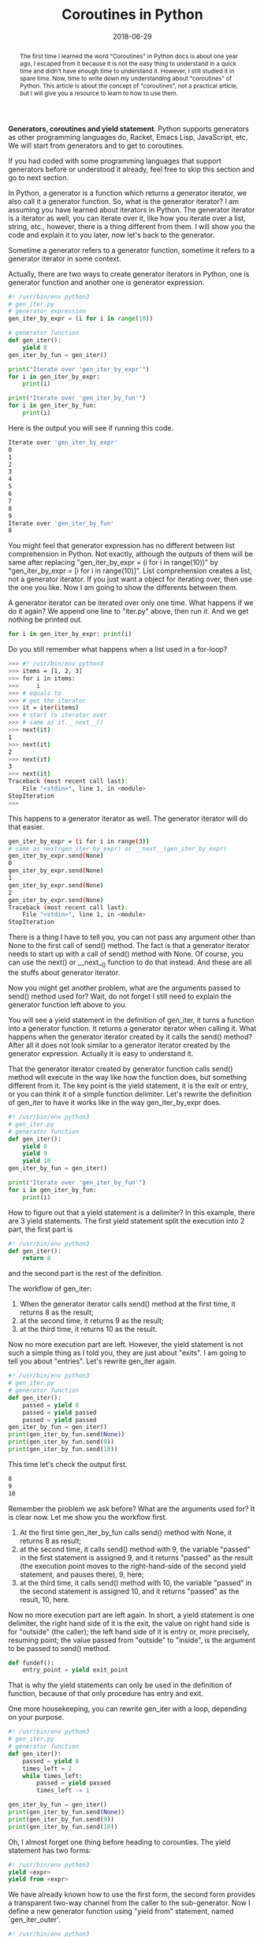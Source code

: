 #+title: Coroutines in Python
#+date: 2018-06-29
#+index: Coroutines in Python
#+OPTIONS: ^:nil
#+tags: Python
#+begin_abstract
The first time I learned the word "Coroutines" in Python docs is about one year ago, I escaped from it
because it is not the easy thing to understand in a quick time and didn't have enough time to understand
it. However, I still studied it in spare time. Now, time to write down my understanding about "coroutines"
of Python. This article is about the concept of "coroutines", not a practical article, but I will give
you a resource to learn to how to use them.
#+end_abstract

*Generators, coroutines and yield statement*. Python supports generators as other programming languages
do, Racket, Emacs Lisp, JavaScript, etc. We will start from generators and to get to coroutines.

If you had coded with some programming languages that support generators before or understood it already,
feel free to skip this section and go to next section.

In Python, a generator is a function which returns a generator iterator, we also call it a generator function. So, what is
the generator iterator? I am assuming you have learned about iterators in Python. The generator iterator is a iterator as
well, you can iterate over it, like how you iterate over a list, string, etc., however, there is a thing different from
them. I will show you the code and explain it to you later, now let's back to the generator.

Sometime a generator refers to a generator function, sometime it refers to a generator iterator in some context.

Actually, there are two ways to create generator iterators in Python, one is generator function and another
one is generator expression.

#+begin_src python
#! /usr/bin/env python3
# gen_iter.py
# generator expression
gen_iter_by_expr = (i for i in range(10))

# generator function
def gen_iter():
    yield 8
gen_iter_by_fun = gen_iter()

print("Iterate over 'gen_iter_by_expr'")
for i in gen_iter_by_expr:
    print(i)

print("Iterate over 'gen_iter_by_fun'")
for i in gen_iter_by_fun:
    print(i)
#+end_src

Here is the output you will see if running this code.
#+begin_src sh
Iterate over 'gen_iter_by_expr'
0
1
2
3
4
5
6
7
8
9
Iterate over 'gen_iter_by_fun'
8
#+end_src

You might feel that generator expression has no different between list comprehension in Python. Not exactly,
although the outputs of them will be same after replacing "gen_iter_by_expr = (i for i in range(10))" by
"gen_iter_by_expr = [i for i in range(10)]". List comprehension creates a list, not a generator iterator. If
you just want a object for iterating over, then use the one you like. Now I am going to show the differents
between them.

A generator iterator can be iterated over only one time. What happens if we do it again? We append one line
to "iter.py" above, then run it. And we get nothing be printed out.
#+begin_src python
for i in gen_iter_by_expr: print(i)
#+end_src

Do you still remember what happens when a list used in a for-loop?
#+begin_src sh
>>> #! /usr/bin/env python3
>>> items = [1, 2, 3]
>>> for i in items:
>>>     i
>>> # equals to
>>> # get the iterator
>>> it = iter(items)
>>> # start to iterator over
>>> # same as it.__next__()
>>> next(it)
1
>>> next(it)
2
>>> next(it)
3
>>> next(it)
Traceback (most recent call last):
    File "<stdin>", line 1, in <module>
StopIteration
>>>
#+end_src

This happens to a generator iterator as well. The generator iterator will do that easier.
#+begin_src sh
gen_iter_by_expr = (i for i in range(3))
# same as next(gen_iter_by_expr) or __next__(gen_iter_by_expr)
gen_iter_by_expr.send(None)
0
gen_iter_by_expr.send(None)
1
gen_iter_by_expr.send(None)
2
gen_iter_by_expr.send(None)
Traceback (most recent call last):
    File "<stdin>", line 1, in <module>
StopIteration
#+end_src

There is a thing I have to tell you, you can not pass any argument other than None to the first call
of send() method. The fact is that a generator iterator needs to start up with a call of send() method with
None. Of course, you can use the next() or __next__() function to do that instead. And these are all the
stuffs about generator iterator.

Now you might get another problem, what are the arguments passed to send() method used for? Wait, do
not forget I still need to explain the generator function left above to you.

You will see a yield statement in the definition of gen_iter, it turns a function into a generator function.
It returns a generator iterator when calling it. What happens when the generator iterator created by it
calls the send() method? After all it does not look similar to a generator iterator created by the generator
expression. Actually it is easy to understand it.

That the generator iterator created by generator function calls send() method will execute in the way like how the
function does, but something different from it. The key point is the yield statement, it is the exit or entry,
or you can think it of a simple function delimiter. Let's rewrite the definition of gen_iter to have it
works like in the way gen_iter_by_expr does.

#+begin_src python
#! /usr/bin/env python3
# gen_iter.py
# generator function
def gen_iter():
    yield 8
    yield 9
    yield 10
gen_iter_by_fun = gen_iter()

print("Iterate over 'gen_iter_by_fun'")
for i in gen_iter_by_fun:
    print(i)
#+end_src

How to figure out that a yield statement is a delimiter? In this example, there are 3 yield statements.
The first yield statement split the execution into 2 part, the first part is
#+begin_src python
#! /usr/bin/env python3
def gen_iter():
    return 8
#+end_src
and the second part is the rest of the definition.

The workflow of gen_iter:

1. When the generator iterator calls send() method at the first time, it returns 8 as the result;
2. at the second time, it returns 9 as the result;
3. at the third time, it returns 10 as the result.

Now no more execution part are left. However, the yield statement is not such a simple thing as
I told you, they are just about "exits". I am going to tell you about "entries". Let's rewrite
gen_iter again.

#+begin_src python
#! /usr/bin/env python3
# gen_iter.py
# generator function
def gen_iter():
    passed = yield 8
    passed = yield passed
    passed = yield passed
gen_iter_by_fun = gen_iter()
print(gen_iter_by_fun.send(None))
print(gen_iter_by_fun.send(9))
print(gen_iter_by_fun.send(10))
#+end_src

This time let's check the output first.
#+begin_src sh
8
9
10
#+end_src

Remember the problem we ask before? What are the arguments used for? It is clear now. Let me show you
the workflow first.

1. At the first time gen_iter_by_fun calls send() method with None, it returns 8 as result;
2. at the second time, it calls send() method with 9, the variable "passed" in the first statement is assigned 9, and it returns "passed" as the result (the execution point moves to the right-hand-side of the second yield statement, and pauses there), 9, here;
3. at the third time, it calls send() method with 10, the variable "passed" in the second statement is assigned 10, and it returns "passed" as the result, 10, here.

Now no more execution part are left again. In short, a yield statement is one delimiter, the right hand
side of it is the exit, the value on right hand side is for "outside" (the caller); the left hand side of
it is entry or, more precisely, resuming point; the value passed from "outside" to "inside", is the argument
to be passed to send() method.

#+begin_src python
def fundef():
    entry_point = yield exit_point
#+end_src
That is why the yield statements can only be used in the definition of function, because of that only
procedure has entry and exit.

One more housekeeping, you can rewrite gen_iter with a loop, depending on your purpose.
#+begin_src python
#! /usr/bin/env python3
# gen_iter.py
# generator function
def gen_iter():
    passed = yield 8
    times_left = 2
    while times_left:
        passed = yield passed
        times_left -= 1

gen_iter_by_fun = gen_iter()
print(gen_iter_by_fun.send(None))
print(gen_iter_by_fun.send(9))
print(gen_iter_by_fun.send(10))
#+end_src

Oh, I almost forget one thing before heading to corounties. The yield statement has two forms:

#+begin_src python
#! /usr/bin/env python3
yield <expr>
yield from <expr>
#+end_src

We have already known how to use the first form, the second form provides a transparent two-way channel
from the caller to the sub-generator. Now I define a new generator function using "yield from" statement,
named `gen_iter_outer'.
#+begin_src python
#! /usr/bin/env python3
def gen_iter_outer(g):
    yield from g

g = gen_iter_outer(gen_iter())
print(g.send(None))
print(g.send(6))
print(g.send(4))
# If call one more time, then it will raise a StopIteration
#+end_src

The output here. It has same behavior as the generator iterator created by gen_iter().
#+begin_src python
8
6
4
#+end_src


`gen_iter_outer' function accepts a generator iterator as the input and returns another generator iterator
as output, the input is the so-called sub-generator, the output is the caller. It is interesting that
when the caller calls send(6), the 6 is passed to the sub-generator. This is the meaning of "a transparent
two-way channel from the caller to the sub-generator". And one more thing, a caller cloud have more than
one sub-generator.

#+begin_src python
#! /usr/bin/env python3
def count_to_ten():
    print("Start from 1")
    yield from (i for i in range(1, 6))
    print()
    print("Five numbers left")
    yield from (i for i in range(6, 11))

for i in count_to_ten():
    print(i)
#+end_src

Here is the output.
#+begin_src sh
Start from 1
1
2
3
4
5

Five numbers left
6
7
8
9
10
#+end_src

And I am not going to explain why we need yield from here. Here is [[https://stackoverflow.com/questions/9708902/in-practice-what-are-the-main-uses-for-the-new-yield-from-syntax-in-python-3][why]] if you want more. Oh,
I almost forget that, you might see code like this

#+BEGIN_SRC python
# !/usr/bin/env python3
def example_func(*args, **kwargs):
    data = yield from generator_from_outside(*args, **kwargs)
    # more actions
#+END_SRC

If you played around with the `count_to_ten' above by assigning the result of "yield from" statement to
a variable, you will see that can not get any value of variable but None. So, where is the value of variable
from? Let me show you a working example below.

#+BEGIN_SRC python
# !/usr/bin/env python3
def accumarray(num):
    res = 0
    for i in range(1, num+1):
        res += i
        yield res
    return res


def yield_from_accumarray(num):
    res = yield from accumarray(num)
    print('result is', res)

# 1+2+...+10
for res in yield_from_accumarray(10):
    print(res)
#+END_SRC

And here is the output, you will see the variable 'res' is 55. Yep, the value of "yield from" statement
is the return value of the sub-generator.

#+BEGIN_SRC sh
1
3
6
10
15
21
28
36
45
55
result is 55
#+END_SRC

After this, you might think what is the generator used for? Now one more example is coming,
it will shows you how to simulate threading. It is about how a scheduler schedules two tasks
that are generator iterators and has them executed like how threading governed by operating
systems does.

#+begin_src python
#! /usr/bin/env python3
import time

def task_generator(name, num):
    while num > 0:
        print("{name} {num}s left".format(name=name, num=num))
        num -= 1
        passed = yield num

task1 = task_generator("task1", 5)
task2 = task_generator("task2", 5)

def task_scheduler(interval=1, *tasks):
    queue = list(tasks)
    while queue:
        task = queue.pop(0)
        try:
            task.send(None)
            queue.append(task)
            time.sleep(interval)
        except StopIteration:
            pass

task_scheduler(1, task1, task2)
#+end_src

If you really understood the stuffs I told you before this example, it does not need me to explain
this example to you anymore. It is a simple example with a simple scheduler, which pops the first task
, calls the task and push it to the tail of the queue until all the tasks are completed. The =while= loop
looks similar to the *event loop* which are used by asynchronous programming (but the event loop can do more).
That is all, very simple, right? In reality, we won't implement a scheduler ourselves, Python provide a
module for us to do these works. The module is asyncio, it provides some advanced schedulers that works
with, etc, coroutine, future or task objects. The next section is for coroutines.

*Coroutines*. Time to explain what are coroutines in Python. Actually, I don't know either, or I
am not sure I am right. "Coroutines can be entered, exited, and resumed at many different points.",
the official docs documented. If it is that case, then we have already known what are coroutines.
Coroutines extend from generators. You might think, coroutines are generator iterators. Not exactly.
In the reality, generator and coroutine are two different types. According to the docs, "Generator
-based coroutines use the yield from syntax introduced in PEP 380, instead of the original yield
syntax."

There are two types of coroutines, generator-based coroutines and native coroutine function. The coroutine
function returns a coroutine object, may be defined with the async def statement, and may contain
await, async for, and async with keywords (there are too many for me to explain them all). I am not
going to explain them to you. I use Python since Python 3.4, there are too many thing had changed,
the keywords are some of them. They are the shorthand to asyncio module which introduces the coroutines.
That is why I prefer Racket, Python is a good language though.

Coroutines take advantage of generator capabilities, changing context, like how threads and processes
do that. We can use them to do (simulate) some asynchronous works, efficiently. Once you understand
the concept I told you, you can read the docs of asyncio module or [[https://pymotw.com/3/concurrency.html][this]] to finish your works with
coroutines. I am not going to copy docs here, so go and read the sources I provided to you.

*Continuation from Coroutines - About asyncio protocol in Python 3.5+*

#+BEGIN_EXAMPLE
Written on 2018.8.22
#+END_EXAMPLE

If you want to use async statement in Python, then you need to understand the protocol of asyncio module.

There are async def, async for, async with, and await, 4 statements introduced since Python 3.5. The sources

of the below are from PEP 492.

- async def

  New syntax for defining coroutines, the coroutines of this type are native coroutines. The functions
  defined by "async for" are called native coroutine function.

- await

  It is used to obtain a result of coroutine execution and only accepts an awaitable. The "await" keyword
  is not allowed to be used outside "async def" function, as well as the statements, "async for" and "async
  with", you will be seeing in below.

  The awaitable (object) can be one of:

  1. a native coroutine object returned from a native coroutine function

  2. a generator-based coroutine object returned from a function decorated with types.coroutine()
     or which is a function decorated with asyncio.coroutine()

  3. an object with an __await__() method returning an iterator, the objects of this type are
     called Future-like objects.

  4. an object defined with CPython C API with a tp_as_async.am_await function, returning an
     iterator (similar to __await__() method).

  5. types.coroutine(). It allows interoperability between existing generator-based coroutines in
     asyncio and native coroutines introduced by this PEP. That is transforms a generator function
     into a coroutine function which returns a generator-base coroutine.

- async for

  It makes it possible to perform asynchronous calls in iterators. An asynchronous iterable (object) is
  able to call asynchronous code in its implementation and asynchronous iterator can call asynchronous
  code in its next method.

  The asynchronous iterable are the objects meet this conditions:

  1. to implement __aiter__() method, returnning an asynchronous iterator object.

  2. to implement __anext__() method, returnning an awaitable

  3. to stop iteration __anext__() must raise a StopAsyncIteration exception

- async with

  It peforms asynchronous calls when entering and exiting an runtime context. An asynchronous context
  manager is a context manager that is able to suspend execution in its enter and exit methods, they
  are __aenter__() and __aexit__(). Both must return an awaitable.


So, how do generator-based and native coroutine look like?

The asyncio module provides two functions to help us to determine if it is a "coroutine":

1. asyncio.iscoroutine to check whether a object is a coroutine object.

2. asyncio.iscoroutinefunction to check whether a function is a coroutine function.

3. If both return True, then it is a coroutine.

*Working Example about Coroutines*

In this section, I will show you the difference between generator-based coroutines and native coroutines,
as well as difference "old" code and "new" code.

For generator-based coroutines, there are two ways to define a generator-based coroutine. In this example,
they are "asyncio_genbase_coroutine_func" and "types_genbase_coroutine_func".

#+BEGIN_SRC python
# -*- coding: utf-8 -*-
# !/usr/bin/env python3
# genbase-coroutine.py
import asyncio
import types


@asyncio.coroutine
def asyncio_genbase_coroutine_func(num):
    # according to official documentation, any "yield" statement
    # is not allowed here.
    # as for "yield from" statements, not all of them are allowed,
    # only "yield from <awaitable> are allowed.
    return [i for i in range(num)]


@types.coroutine
def types_genbase_coroutine_func(num):
    data = yield from asyncio_genbase_coroutine_func(num)
    # or just simple as this
    # return asyncio_genbase_coroutine_func(num)
    return data


task1 = types_genbase_coroutine_func(5)
loop = asyncio.get_event_loop()
loop.run_until_complete(task1)
loop.close()
#+END_SRC

For native coroutines, only "async def" statement can define them.

#+BEGIN_SRC python
# -*- coding: utf-8 -*-
# !/usr/bin/env python3
# native-coroutine.py
import asyncio


async def native_coroutine(num):
    return [i for i in range(num)]


async def native_coroutine_outer(num):
    data = await native_coroutine(num)
    return data


task1 = native_coroutine_outer(5)
loop = asyncio.get_event_loop()
loop.run_until_complete(task1)
loop.close()
#+END_SRC

The generator-based function is the "old" style to define coroutines, "async def" and "await" statement
is the "new" style. As you see, they look so similar, we can rewrite code from "old" to "new" by removing
the decorator and replacing the "def" with "async def" and "yield from" with "await".

About "async for" and "async with", someday I maybe introduce them to you just like these new sections today.
